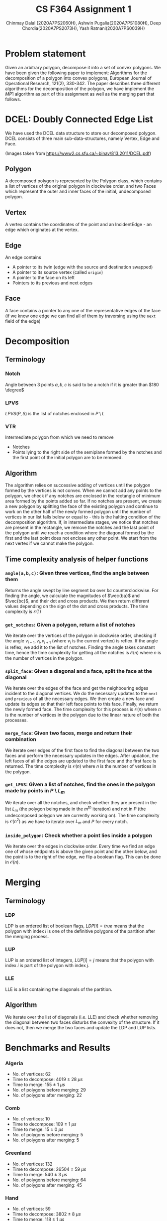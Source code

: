 #+HTML_HEAD: <link rel="stylesheet" type="text/css" href="style.css" />
#+title: CS F364 Assignment 1
#+LATEX_HEADER: \usepackage{gensymb}
#+options: tex:dvisvgm
#+AUTHOR: Chinmay Dalal (2020A7PS2060H), Ashwin Pugalia(2020A7PS1080H), Deep Chordia(2020A7PS2073H), Yash Ratnani(2020A7PS0039H)
* Problem statement
Given an arbitrary polygon, decompose it into a set of convex polygons. We have been given the following paper to implement:
Algorithms for the decomposition of a polygon into convex polygons, European Journal of Operational Research, 121(2), 330-342.
The paper describes three different algorithms for the decomposition of the polygon, we have implement the \(MP1\) algorithm as part of this assignment as well as the merging part that follows.

* DCEL: Doubly Connected Edge List
We have used the DCEL data structure to store our decomposed polygon. DCEL consists of three main sub-data-structures, namely
Vertex, Edge and Face.
#+DOWNLOADED: screenshot @ 2023-03-06 23:38:16
[[file:images/dcel.png]]
#+DOWNLOADED: screenshot @ 2023-03-06 23:37:13
[[file:images/dcel_detailed.png]]

(Images taken from https://www2.cs.sfu.ca/~binay/813.2011/DCEL.pdf)
** Polygon
A decomposed polygon is represented by the Polygon class, which contains a list of vertices of the original polygon in clockwise order, and two Faces which represent the outer and inner faces of the initial, undecomposed polygon.
** Vertex
A vertex contains the coordinates of the point and an IncidentEdge - an edge which originates at the vertex.
** Edge
An edge contains
+ A pointer to its twin (edge with the source and destination swapped)
+ A pointer to its source vertex (called ~origin~)
+ A pointer to the face on its left
+ Pointers to its previous and next edges
** Face
A face contains a pointer to any one of the representative edges of the face (if we know one edge we can find all of them by traversing using the ~next~ field of the edge)
* Decomposition
** Terminology
*** Notch
Angle between 3 points \(a,b,c\) is said to be a notch if it is greater than \(180 \degree\)
*** LPVS
\(LPVS(P,S)\) is the list of notches enclosed in \(P \setminus L\)
*** VTR
Intermediate polygon from which we need to remove
+ Notches
+ Points lying to the right side of the semiplane formed by the notches and the first point of the initial polygon are to be removed.
** Algorithm
The algorithm relies on successive adding of vertices until the polygon formed by the vertices is not convex. When we cannot add any points to the polygon, we check if any notches are enclosed in the rectangle of minimum area formed by the points added so far. If no notches are present, we create a new polygon by splitting the face of the existing polygon and continue to work on the other half of the newly formed polygon until the number of vertices in our list falls below or equal to -  this is the halting condition of the decomposition algorithm. If, in intermediate stages, we notice that notches are present in the rectangle, we remove the notches and the last point of the polygon until we reach a condition where the diagonal formed by the first and the last point does not enclose any other point. We start from the next vertex if we cannot make the polygon.
** Time complexity analysis of helper functions
*** ~angle(a,b,c)~: Given three vertices, find the angle between them
Returns the angle swept by line segment \(ba\) over \(bc\) counterclockwise. For finding the angle, we calculate the magnitudes of \(\vec{ba}\) and \(\vec{bc}\), and their dot and cross products. We then return different values depending on the sign of the dot and cross products. The time complexity is \(\mathcal{O}(1)\)
*** ~get_notches~: Given a polygon, return a list of notches
We iterate over the vertices of the polygon in clockwise order, checking if the angle \(v_{i-1},v_i,v_{i+1}\) (where \(v_i\) is the current vertex) is reflex. If the angle is reflex, we add it to the list of notches. Finding the angle takes constant time, hence the time complexity for getting all the notches is \(\mathcal{O}(n)\) where \(n\) is the number of vertices in the polygon.
*** ~split_face~: Given a diagonal and a face, split the face at the diagonal
We iterate over the edges of the face and get the neighbouring edges incident to the diagonal vertices. We do the necessary updates to the =next= and =previous= of all the necessary edges. We then create a new face and update its edges so that their left face points to this face. Finally, we return the newly formed face. The time complexity for this process is \(\mathcal{O}(n)\) where \(n\) is the number of vertices in the polygon due to the linear nature of both the processes.
*** ~merge_face~: Given two faces, merge and return their combination
We iterate over edges of the first face to find the diagonal between the two faces and perform the necessary updates in the edges. After updation, the left faces of all the edges are updated to the first face and the first face is returned. The time complexity is \(\mathcal{O}(n)\) where \(n\) is the number of vertices in the polygon.
*** =get_LPVS=: Given a list of notches, find the ones in the polygon made by points in \(P \setminus L_m\)
We iterate over all the notches, and check whether they are present in the list \(L_m\) (the polygon being made in the \(m^{th}\) iteration) and not in \(P\) (the undecomposed polygon we are currently working on). The time complexity is \( \mathcal{O}(n^2) \) as we have to iterate over \(L_m\) and \(P\) for every notch.
*** =inside_polygon=: Check whether a point lies inside a polygon
We iterate over the edges in clockwise order. Every time we find an edge one of whose endpoints is above the given point and the other below, and the point is to the right of the edge, we flip a boolean flag.
This can be done in \(\mathcal{O}(n)\).
* Merging
** Terminology
*** LDP
LDP is an ordered list of boolean flags, \(LDP[i]=true\) means that the polygon with index \(i\) is one of the definitive polygons of the partition after the merging process.
*** LUP
LUP is an ordered list of integers, \(LUP[i]= j\) means that the polygon with index \(i\) is part of the polygon with index \(j\).
*** LLE
LLE is a list containing the diagonals of the partition.
** Algorithm
We iterate over the list of diagonals (i.e. LLE) and check whether removing the diagonal between two faces disturbs the convexity of the structure. If it does not, then we merge the two faces and update the LDP and LUP lists.
* Benchmarks and Results
*** Algeria
#+DOWNLOADED: file:///home/chinmay/acads/assignments/DAA-Assignment-1/report/images/alg_undec.png @ 2023-03-23 23:24:14
[[file:images/alg_undec.png]]
#+DOWNLOADED: file:///home/chinmay/acads/assignments/DAA-Assignment-1/report/images/alg_unm.png @ 2023-03-23 23:24:36
[[file:images/alg_unm.png]]
#+DOWNLOADED: file:///home/chinmay/acads/assignments/DAA-Assignment-1/report/images/alg_me.png @ 2023-03-23 23:25:07
[[file:images/alg_me.png]]

+ No. of vertices: 62
+ Time to decompose: 4019 $\pm$ 28 $\mu s$
+ Time to merge: 155 $\pm$ 1 $\mu s$
+ No. of polygons before merging: 29
+ No. of polygons after merging: 22
 
*** Comb
#+DOWNLOADED: file:///home/chinmay/acads/assignments/DAA-Assignment-1/report/images/comb_undec.png @ 2023-03-23 23:24:14
[[file:images/comb_undec.png]]
#+DOWNLOADED: file:///home/chinmay/acads/assignments/DAA-Assignment-1/report/images/comb_unm.png @ 2023-03-23 23:24:36
[[file:images/comb_unm.png]]
#+DOWNLOADED: file:///home/chinmay/acads/assignments/DAA-Assignment-1/report/images/comb_me.png @ 2023-03-23 23:25:07
[[file:images/comb_me.png]]

+ No. of vertices: 10
+ Time to decompose: 109 \(\pm\) 1 $\mu s$
+ Time to merge: 15 $\pm$ 0 $\mu s$
+ No. of polygons before merging: 5
+ No. of polygons after merging: 5
*** Greenland
#+DOWNLOADED: file:///home/chinmay/acads/assignments/DAA-Assignment-1/report/images/greenland_undec.png @ 2023-03-23 23:24:14
[[file:images/greenland_undec.png]]
#+DOWNLOADED: file:///home/chinmay/acads/assignments/DAA-Assignment-1/report/images/greenland_unm.png @ 2023-03-23 23:24:36
[[file:images/greenland_unm.png]]
#+DOWNLOADED: file:///home/chinmay/acads/assignments/DAA-Assignment-1/report/images/greenland_me.png @ 2023-03-23 23:25:07
[[file:images/greenland_me.png]]

+ No. of vertices: 132
+ Time to decompose: 26504 \(\pm\) 59 $\mu s$
+ Time to merge: 540 $\pm$ 3 $\mu s$
+ No. of polygons before merging: 64
+ No. of polygons after merging: 45
*** Hand
#+DOWNLOADED: file:///home/chinmay/acads/assignments/DAA-Assignment-1/report/images/hand_undec.png @ 2023-03-23 23:24:14
[[file:images/hand_undec.png]]
#+DOWNLOADED: file:///home/chinmay/acads/assignments/DAA-Assignment-1/report/images/hand_unm.png @ 2023-03-23 23:24:36
[[file:images/hand_unm.png]]
#+DOWNLOADED: file:///home/chinmay/acads/assignments/DAA-Assignment-1/report/images/hand_me.png @ 2023-03-23 23:25:07
[[file:images/hand_me.png]]

+ No. of vertices: 59
+ Time to decompose: 3802 \(\pm\) 8 $\mu s$
+ Time to merge: 118 $\pm$ 1 $\mu s$
+ No. of polygons before merging: 25
+ No. of polygons after merging: 19
*** i18
#+DOWNLOADED: file:///home/chinmay/acads/assignments/DAA-Assignment-1/report/images/i18_undec.png @ 2023-03-23 23:24:14
[[file:images/i18_undec.png]]
#+DOWNLOADED: file:///home/chinmay/acads/assignments/DAA-Assignment-1/report/images/i18_unm.png @ 2023-03-23 23:24:36
[[file:images/i18_unm.png]]
#+DOWNLOADED: file:///home/chinmay/acads/assignments/DAA-Assignment-1/report/images/i18_me.png @ 2023-03-23 23:25:07
[[file:images/i18_me.png]]

+ No. of vertices: 18
+ Time to decompose: 555 \(\pm\) 2 $\mu s$
+ Time to merge: 41 $\pm$ 0 $\mu s$
+ No. of polygons before merging: 10
+ No. of polygons after merging: 9
*** India
#+DOWNLOADED: file:///home/chinmay/acads/assignments/DAA-Assignment-1/report/images/india_undec.png @ 2023-03-23 23:24:14
[[file:images/india_undec.png]]
#+DOWNLOADED: file:///home/chinmay/acads/assignments/DAA-Assignment-1/report/images/india_unm.png @ 2023-03-23 23:24:36
[[file:images/india_unm.png]]
#+DOWNLOADED: file:///home/chinmay/acads/assignments/DAA-Assignment-1/report/images/india_me.png @ 2023-03-23 23:25:07
[[file:images/india_me.png]]

+ No. of vertices: 136
+ Time to decompose: 46806 \(\pm\) 179 $\mu s$
+ Time to merge: 654 $\pm$ 3 $\mu s$
+ No. of polygons before merging: 75
+ No. of polygons after merging: 54
*** Mongolia
#+DOWNLOADED: file:///home/chinmay/acads/assignments/DAA-Assignment-1/report/images/mong_undec.png @ 2023-03-23 23:24:14
[[file:images/mong_undec.png]]
#+DOWNLOADED: file:///home/chinmay/acads/assignments/DAA-Assignment-1/report/images/mong_unm.png @ 2023-03-23 23:24:36
[[file:images/mong_unm.png]]
#+DOWNLOADED: file:///home/chinmay/acads/assignments/DAA-Assignment-1/report/images/mong_me.png @ 2023-03-23 23:25:07
[[file:images/mong_me.png]]

+ No. of vertices: 1495
+ Time to decompose: 35185674  $\mu s$
+ Time to merge: 25721 $\mu s$
+ No. of polygons before merging: 620
+ No. of polygons after merging: 429
*** poly2
#+DOWNLOADED: file:///home/chinmay/acads/assignments/DAA-Assignment-1/report/images/poly2_undec.png @ 2023-03-23 23:24:14
[[file:images/poly2_undec.png]]
#+DOWNLOADED: file:///home/chinmay/acads/assignments/DAA-Assignment-1/report/images/poly2_unm.png @ 2023-03-23 23:24:36
[[file:images/poly2_unm.png]]
#+DOWNLOADED: file:///home/chinmay/acads/assignments/DAA-Assignment-1/report/images/poly2_me.png @ 2023-03-23 23:25:07
[[file:images/poly2_me.png]]

+ No. of vertices: 12
+ Time to decompose: 148 \(\pm\) 2 $\mu s$
+ Time to merge: 31 $\pm$ 1 $\mu s$
+ No. of polygons before merging: 7
+ No. of polygons after merging: 4
*** Snake
#+DOWNLOADED: file:///home/chinmay/acads/assignments/DAA-Assignment-1/report/images/snake_undec.png @ 2023-03-23 23:24:14
[[file:images/snake_undec.png]]
#+DOWNLOADED: file:///home/chinmay/acads/assignments/DAA-Assignment-1/report/images/snake_unm.png @ 2023-03-23 23:24:36
[[file:images/snake_unm.png]]
#+DOWNLOADED: file:///home/chinmay/acads/assignments/DAA-Assignment-1/report/images/snake_me.png @ 2023-03-23 23:25:07
[[file:images/snake_me.png]]

+ No. of vertices: 12
+ Time to decompose: 148 \(\pm\) 2 $\mu s$
+ Time to merge: 22 $\pm$ 1 $\mu s$
+ No. of polygons before merging: 6
+ No. of polygons after merging: 6
*** Star
#+DOWNLOADED: file:///home/chinmay/acads/assignments/DAA-Assignment-1/report/images/star_undec.png @ 2023-03-23 23:24:14
[[file:images/star_undec.png]]
#+DOWNLOADED: file:///home/chinmay/acads/assignments/DAA-Assignment-1/report/images/star_unm.png @ 2023-03-23 23:24:36
[[file:images/star_unm.png]]
#+DOWNLOADED: file:///home/chinmay/acads/assignments/DAA-Assignment-1/report/images/star_me.png @ 2023-03-23 23:25:07
[[file:images/star_me.png]]

+ No. of vertices: 10
+ Time to decompose: 125 \(\pm\) 1 $\mu s$
+ Time to merge: 20 $\pm$ 0 $\mu s$
+ No. of polygons before merging: 6
+ No. of polygons after merging: 5
*** test2
#+DOWNLOADED: file:///home/chinmay/acads/assignments/DAA-Assignment-1/report/images/test2_undec.png @ 2023-03-23 23:24:14
[[file:images/test2_undec.png]]
#+DOWNLOADED: file:///home/chinmay/acads/assignments/DAA-Assignment-1/report/images/test2_unm.png @ 2023-03-23 23:24:36
[[file:images/test2_unm.png]]
#+DOWNLOADED: file:///home/chinmay/acads/assignments/DAA-Assignment-1/report/images/test2_me.png @ 2023-03-23 23:25:07
[[file:images/test2_me.png]]

+ No. of vertices: 21
+ Time to decompose: 535 \(\pm\) 2 $\mu s$
+ Time to merge: 37 $\pm$ 0 $\mu s$
+ No. of polygons before merging: 11
+ No. of polygons after merging: 10
*** Monteserrat
#+DOWNLOADED: file:///home/chinmay/acads/assignments/DAA-Assignment-1/report/images/mons_undec.png @ 2023-03-23 23:24:14
[[file:images/mons_undec.png]]
#+DOWNLOADED: file:///home/chinmay/acads/assignments/DAA-Assignment-1/report/images/mons_unm.png @ 2023-03-23 23:24:36
[[file:images/mons_unm.png]]
#+DOWNLOADED: file:///home/chinmay/acads/assignments/DAA-Assignment-1/report/images/mons_me.png @ 2023-03-23 23:25:07
[[file:images/mons_me.png]]

+ No. of vertices: 23
+ Time to decompose: 300 \(\pm\) 15 $\mu s$
+ Time to merge: 34 $\pm$ 1 $\mu s$
+ No. of polygons before merging: 9
+ No. of polygons after merging: 7

* Plots 
** Decomposition
[[file:images/decomp_analysis.png]]
** Merging
[[file:images/merge_analysis.png]]
